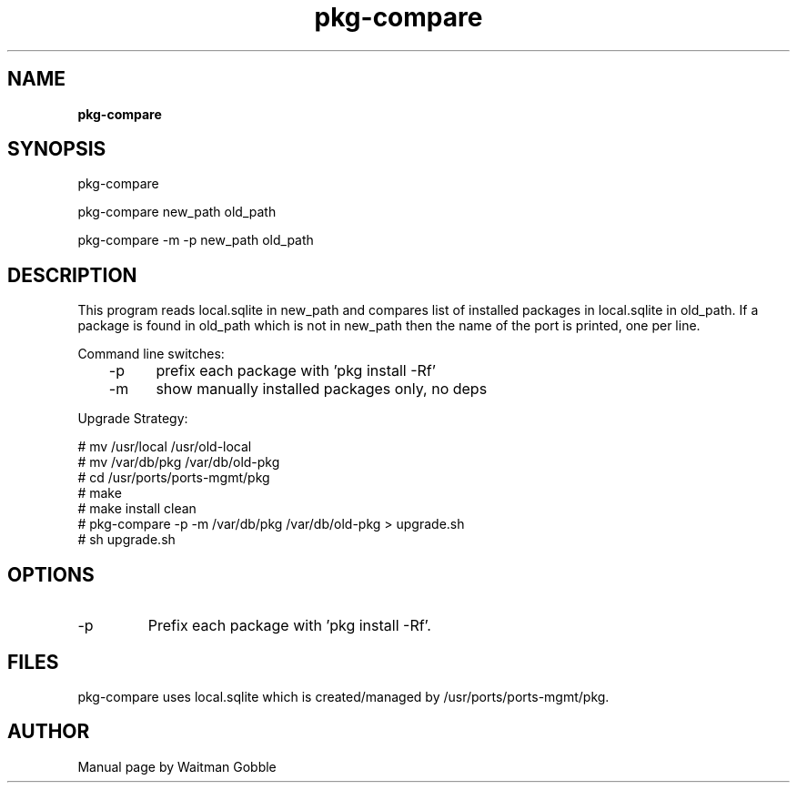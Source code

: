 ..
.
.
.TH pkg-compare 8 "05 February 2014" "pkg-compare version 1.0.0.0"
.
.
.
.SH NAME
.
.B pkg-compare
.
.SH SYNOPSIS
.

pkg-compare

pkg-compare new_path old_path

pkg-compare -m -p new_path old_path 

.
.SH DESCRIPTION

This program reads local.sqlite in new_path and compares list of installed
packages in local.sqlite in old_path. If a package is found in old_path which
is not in new_path then the name of the port is printed, one per line.

Command line switches:
.br
	-p	prefix each package with 'pkg install -Rf'
.br
	-m	show manually installed packages only, no deps

Upgrade Strategy:

# mv /usr/local /usr/old-local
.br
# mv /var/db/pkg /var/db/old-pkg
.br
# cd /usr/ports/ports-mgmt/pkg
.br
# make
.br
# make install clean
.br
# pkg-compare -p -m /var/db/pkg /var/db/old-pkg > upgrade.sh
.br
# sh upgrade.sh

.
.SH OPTIONS
.IP -p
Prefix each package with 'pkg install -Rf'.

.SH FILES

pkg-compare uses local.sqlite which is created/managed by /usr/ports/ports-mgmt/pkg.

.
.
.SH AUTHOR
.
Manual page by Waitman Gobble
